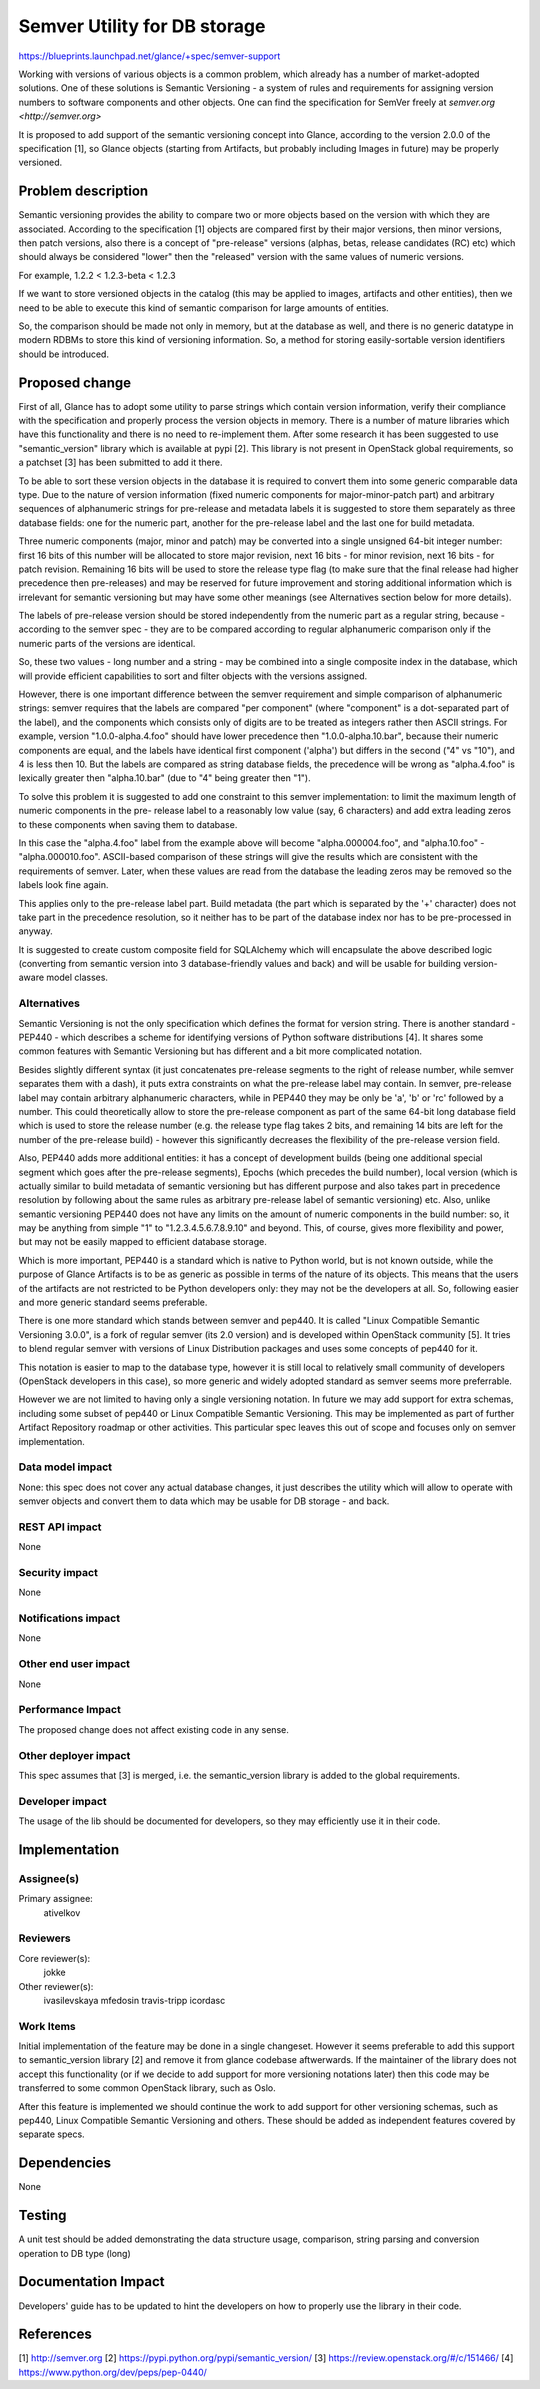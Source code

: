 ..
 This work is licensed under a Creative Commons Attribution 3.0 Unported
 License.

 http://creativecommons.org/licenses/by/3.0/legalcode

==========================================
Semver Utility for DB storage
==========================================

https://blueprints.launchpad.net/glance/+spec/semver-support

Working with versions of various objects is a common problem, which already has
a number of market-adopted solutions. One of these solutions is Semantic
Versioning - a system of rules and requirements for assigning version numbers
to software components and other objects. One can find the specification for
SemVer freely at `semver.org <http://semver.org>`

It is proposed to add support of the semantic versioning concept into Glance,
according to the version 2.0.0 of the specification [1], so Glance objects
(starting from Artifacts, but probably including Images in future) may be
properly versioned.

Problem description
===================

Semantic versioning provides the ability to compare two or more objects based
on the version with which they are associated. According to the specification
[1] objects are compared first by their major versions, then minor versions,
then patch versions, also there is a concept of "pre-release" versions (alphas,
betas, release candidates (RC) etc) which should always be considered "lower"
then the "released" version with the same values of numeric versions.

For example, 1.2.2 < 1.2.3-beta < 1.2.3

If we want to store versioned objects in the catalog (this may be applied to
images, artifacts and other entities), then we need to be able to execute this
kind of semantic comparison for large amounts of entities.

So, the comparison should be made not only in memory, but at the database as
well, and there is no generic datatype in modern RDBMs to store this kind of
versioning information. So, a method for storing easily-sortable version
identifiers should be introduced.


Proposed change
===============

First of all, Glance has to adopt some utility to parse strings which contain
version information, verify their compliance with the specification and
properly process the version objects in memory. There is a number of mature
libraries which have this functionality and there is no need to re-implement
them.
After some research it has been suggested to use "semantic_version" library
which is available at pypi [2]. This library is not present in OpenStack global
requirements, so a patchset [3] has been submitted to add it there.

To be able to sort these version objects in the database it is required to
convert them into some generic comparable data type. Due to the nature of
version information (fixed numeric components for major-minor-patch part) and
arbitrary sequences of alphanumeric strings for pre-release and metadata labels
it is suggested to store them separately as three database fields: one for the
numeric part, another for the pre-release label and the last one for build
metadata.

Three numeric components (major, minor and patch) may be converted into a
single unsigned 64-bit integer number: first 16 bits of this number
will be allocated to store major revision, next 16 bits - for minor revision,
next 16 bits - for patch revision. Remaining 16 bits will be used to store the
release type flag (to make sure that the final release had higher precedence
then pre-releases) and may be reserved for future improvement and storing
additional information which is irrelevant for semantic versioning but may have
some other meanings (see Alternatives section below for more details).

The labels of pre-release version should be stored independently from the
numeric part as a regular string, because - according to the semver spec - they
are to be compared according to regular alphanumeric comparison only if the
numeric parts of the versions are identical.

So, these two values - long number and a string - may be combined into a single
composite index in the database, which will provide efficient capabilities to
sort and filter objects with the versions assigned.

However, there is one important difference between the semver requirement and
simple comparison of alphanumeric strings: semver requires that the labels are
compared "per component" (where "component" is a dot-separated part of the
label), and the components which consists only of digits are to be treated as
integers rather then ASCII strings. For example, version "1.0.0-alpha.4.foo"
should have lower precedence then "1.0.0-alpha.10.bar", because their numeric
components are equal, and the labels have identical first component ('alpha')
but differs in the second ("4" vs "10"), and 4 is less then 10.
But the labels are compared as string database fields, the precedence will be
wrong as "alpha.4.foo" is lexically greater then "alpha.10.bar" (due to "4"
being greater then "1").

To solve this problem it is suggested to add one constraint to this semver
implementation: to limit the maximum length of numeric components in the pre-
release label to a reasonably low value (say, 6 characters) and add extra
leading zeros to these components when saving them to database.

In this case the "alpha.4.foo" label from the example above will become
"alpha.000004.foo", and "alpha.10.foo" - "alpha.000010.foo". ASCII-based
comparison of these strings will give the results which are consistent with the
requirements of semver. Later, when these values are read from the database the
leading zeros may be removed so the labels look fine again.

This applies only to the pre-release label part. Build metadata (the part which
is separated by the '+' character) does not take part in the precedence
resolution, so it neither has to be part of the database index nor has to be
pre-processed in anyway.

It is suggested to create custom composite field for SQLAlchemy which will
encapsulate the above described logic (converting from semantic version into 3
database-friendly values and back) and will be usable for building
version-aware model classes.


Alternatives
------------

Semantic Versioning is not the only specification which defines the format for
version string.
There is another standard - PEP440 - which describes a scheme for identifying
versions of Python software distributions [4]. It shares some common features
with Semantic Versioning but has different and a bit more complicated notation.

Besides slightly different syntax (it just concatenates pre-release segments to
the right of release number, while semver separates them with a dash), it puts
extra constraints on what the pre-release label may contain. In semver,
pre-release label may contain arbitrary alphanumeric characters, while in
PEP440 they may be only be 'a', 'b' or 'rc' followed by a number. This could
theoretically allow to store the pre-release component as part of the same
64-bit long database field which is used to store the release number (e.g.
the release type flag takes 2 bits, and remaining 14 bits are left for the
number of the pre-release build) - however this significantly decreases the
flexibility of the pre-release version field.

Also, PEP440 adds more additional entities: it has a concept of development
builds (being one additional special segment which goes after the pre-release
segments), Epochs (which precedes the build number), local version (which is
actually similar to build metadata of semantic versioning but has different
purpose and also takes part in precedence resolution by following about the
same rules as arbitrary pre-release label of semantic versioning) etc. Also,
unlike semantic versioning PEP440 does not have any limits on the amount of
numeric components in the build number: so, it may be anything from simple "1"
to "1.2.3.4.5.6.7.8.9.10" and beyond. This, of course, gives more flexibility
and power, but may not be easily mapped to efficient database storage.

Which is more important, PEP440 is a standard which is native to Python world,
but is not known outside, while the purpose of Glance Artifacts is to be as
generic as possible in terms of the nature of its objects. This means that the
users of the artifacts are not restricted to be Python developers only: they
may not be the developers at all. So, following easier and more generic
standard seems preferable.

There is one more standard which stands between semver and pep440. It is
called "Linux Compatible Semantic Versioning 3.0.0", is a fork of regular
semver (its 2.0 version) and is developed within OpenStack community [5]. It
tries to blend regular semver with versions of Linux Distribution packages and
uses some concepts of pep440 for it.

This notation is easier to map to the database type, however it is still local
to relatively small community of developers (OpenStack developers in this
case), so more generic and widely adopted standard as semver seems more
preferrable.

However we are not limited to having only a single versioning notation. In
future we may add support for extra schemas, including some subset of pep440 or
Linux Compatible Semantic Versioning. This may be implemented as part of
further Artifact Repository roadmap or other activities. This particular spec
leaves this out of scope and focuses only on semver implementation.


Data model impact
-----------------

None: this spec does not cover any actual database changes, it just describes
the utility which will allow to operate with semver objects and convert them to
data which may be usable for DB storage - and back.

REST API impact
---------------

None

Security impact
---------------

None

Notifications impact
--------------------

None

Other end user impact
---------------------

None

Performance Impact
------------------

The proposed change does not affect existing code in any sense.

Other deployer impact
---------------------

This spec assumes that [3] is merged, i.e. the semantic_version library is
added to the global requirements.

Developer impact
----------------

The usage of the lib should be documented for developers, so they may
efficiently use it in their code.

Implementation
==============

Assignee(s)
-----------

Primary assignee:
  ativelkov


Reviewers
---------

Core reviewer(s):
  jokke

Other reviewer(s):
  ivasilevskaya
  mfedosin
  travis-tripp
  icordasc

Work Items
----------

Initial implementation of the feature may be done in a single changeset.
However it seems preferable to add this support to semantic_version library [2]
and remove it from glance codebase aftwerwards.
If the maintainer of the library does not accept this functionality (or if we
decide to add support for more versioning notations later) then this code may
be transferred to some common OpenStack library, such as Oslo.

After this feature is implemented we should continue the work to add support
for other versioning schemas, such as pep440, Linux Compatible Semantic
Versioning and others. These should be added as independent features covered by
separate specs.


Dependencies
============

None


Testing
=======

A unit test should be added demonstrating the data structure usage, comparison,
string parsing and conversion operation to DB type (long)


Documentation Impact
====================

Developers' guide has to be updated to hint the developers on how to properly
use the library in their code.


References
==========

[1] http://semver.org
[2] https://pypi.python.org/pypi/semantic_version/
[3] https://review.openstack.org/#/c/151466/
[4] https://www.python.org/dev/peps/pep-0440/
